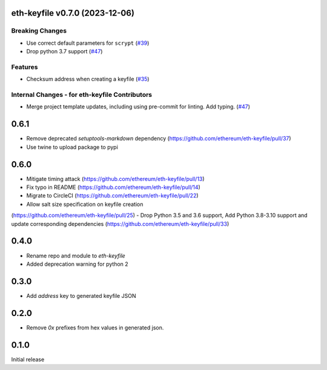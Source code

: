 eth-keyfile v0.7.0 (2023-12-06)
-------------------------------

Breaking Changes
~~~~~~~~~~~~~~~~

- Use correct default parameters for ``scrypt`` (`#39 <https://github.com/ethereum/eth-keyfile/issues/39>`__)
- Drop python 3.7 support (`#47 <https://github.com/ethereum/eth-keyfile/issues/47>`__)


Features
~~~~~~~~

- Checksum address when creating a keyfile (`#35 <https://github.com/ethereum/eth-keyfile/issues/35>`__)


Internal Changes - for eth-keyfile Contributors
~~~~~~~~~~~~~~~~~~~~~~~~~~~~~~~~~~~~~~~~~~~~~~~

- Merge project template updates, including using pre-commit for linting. Add typing. (`#47 <https://github.com/ethereum/eth-keyfile/issues/47>`__)


0.6.1
-----

- Remove deprecated `setuptools-markdown` dependency (https://github.com/ethereum/eth-keyfile/pull/37)
- Use twine to upload package to pypi

0.6.0
-----

- Mitigate timing attack (https://github.com/ethereum/eth-keyfile/pull/13)
- Fix typo in README (https://github.com/ethereum/eth-keyfile/pull/14)
- Migrate to CircleCI (https://github.com/ethereum/eth-keyfile/pull/22)
- Allow salt size specification on keyfile creation
(https://github.com/ethereum/eth-keyfile/pull/25)
- Drop Python 3.5 and 3.6 support, Add Python 3.8-3.10 support and update corresponding dependencies (https://github.com/ethereum/eth-keyfile/pull/33)


0.4.0
-----

- Rename repo and module to `eth-keyfile`
- Added deprecation warning for python 2


0.3.0
-----

- Add `address` key to generated keyfile JSON


0.2.0
-----

- Remove `0x` prefixes from hex values in generated json.


0.1.0
-----

Initial release
